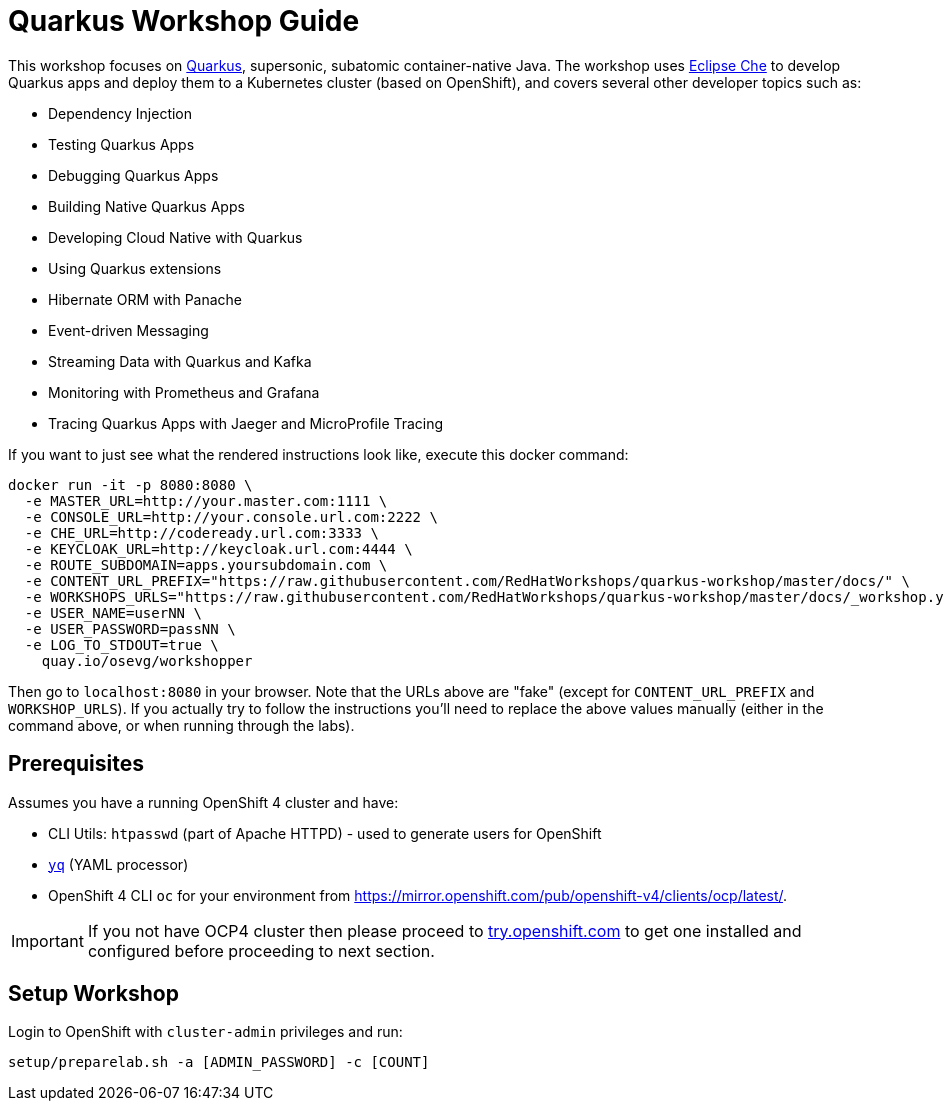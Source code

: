 = Quarkus Workshop Guide

This workshop focuses on https://quarkus.io[Quarkus], supersonic, subatomic container-native Java. The workshop uses https://eclipse.org/che[Eclipse Che] to develop Quarkus apps and deploy them to a Kubernetes cluster (based on OpenShift), and covers several other developer topics such as:

* Dependency Injection
* Testing Quarkus Apps
* Debugging Quarkus Apps
* Building Native Quarkus Apps
* Developing Cloud Native with Quarkus
* Using Quarkus extensions
* Hibernate ORM with Panache
* Event-driven Messaging
* Streaming Data with Quarkus and Kafka
* Monitoring with Prometheus and Grafana
* Tracing Quarkus Apps with Jaeger and MicroProfile Tracing

If you want to just see what the rendered instructions look like, execute this docker command:

[source, sh]
----
docker run -it -p 8080:8080 \
  -e MASTER_URL=http://your.master.com:1111 \
  -e CONSOLE_URL=http://your.console.url.com:2222 \
  -e CHE_URL=http://codeready.url.com:3333 \
  -e KEYCLOAK_URL=http://keycloak.url.com:4444 \
  -e ROUTE_SUBDOMAIN=apps.yoursubdomain.com \
  -e CONTENT_URL_PREFIX="https://raw.githubusercontent.com/RedHatWorkshops/quarkus-workshop/master/docs/" \
  -e WORKSHOPS_URLS="https://raw.githubusercontent.com/RedHatWorkshops/quarkus-workshop/master/docs/_workshop.yml" \
  -e USER_NAME=userNN \
  -e USER_PASSWORD=passNN \
  -e LOG_TO_STDOUT=true \
    quay.io/osevg/workshopper
----

Then go to `localhost:8080` in your browser. Note that the URLs above are "fake" (except for `CONTENT_URL_PREFIX` and `WORKSHOP_URLS`). If you actually try to follow the instructions you'll need to replace the above values manually (either in the command above, or when running through the labs).

== Prerequisites

Assumes you have a running OpenShift 4 cluster and have:

- CLI Utils: `htpasswd` (part of Apache HTTPD) - used to generate users for OpenShift
- https://github.com/mikefarah/yq[`yq`] (YAML processor)
- OpenShift 4 CLI `oc` for your environment from https://mirror.openshift.com/pub/openshift-v4/clients/ocp/latest/.

[IMPORTANT]
====
If you not have OCP4 cluster then please proceed to https://try.openshift.com[try.openshift.com] to get one installed and configured before proceeding to next section.
====

== Setup Workshop

Login to OpenShift with `cluster-admin` privileges and run:

[source, none]
```
setup/preparelab.sh -a [ADMIN_PASSWORD] -c [COUNT]
```

